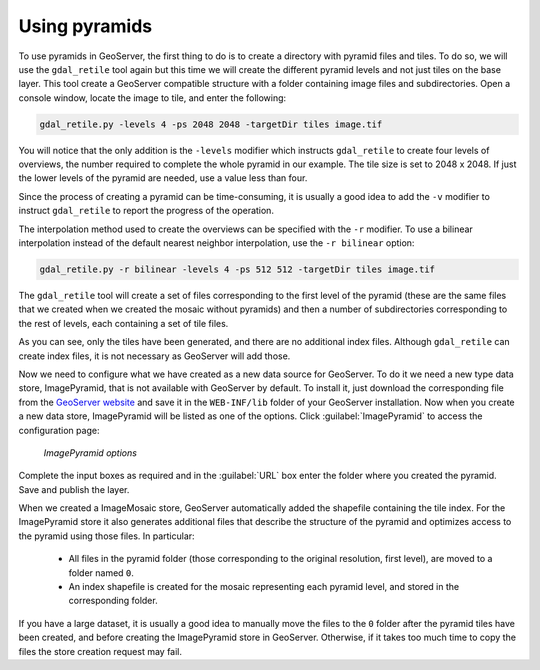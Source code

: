 .. _raster.usingpyramids:

Using pyramids 
==============

.. todo:: "Use" pyramids?

To use pyramids in GeoServer, the first thing to do is to create a directory with pyramid files and tiles. To do so, we will use the ``gdal_retile`` tool again but this time we will create the different pyramid levels and not just tiles on the base layer. This tool create a GeoServer compatible structure with a folder containing image files and subdirectories. Open a console window, locate the image to tile, and enter the following:

.. code-block:: console

   gdal_retile.py -levels 4 -ps 2048 2048 -targetDir tiles image.tif

You will notice that the only addition is the ``-levels`` modifier which instructs ``gdal_retile`` to create four levels of overviews, the number required to complete the whole pyramid in our example. The tile size is set to 2048 x 2048. If just the lower levels of the pyramid are needed, use a value less than four.

Since the process of creating a pyramid can be time-consuming, it is usually a good idea to add the ``-v`` modifier to instruct ``gdal_retile`` to report the progress of the operation.

The interpolation method used to create the overviews can be specified with the ``-r`` modifier. To use a bilinear interpolation instead of the default nearest neighbor interpolation, use the ``-r bilinear`` option:

.. code-block:: console

   gdal_retile.py -r bilinear -levels 4 -ps 512 512 -targetDir tiles image.tif

The ``gdal_retile`` tool will create a set of files corresponding to the first level of the pyramid (these are the same files that we created when we created the mosaic without pyramids) and then a number of subdirectories corresponding to the rest of levels, each containing a set of tile files.

As you can see, only the tiles have been generated, and there are no additional index files. Although ``gdal_retile`` can create index files, it is not necessary as GeoServer will add those.

Now we need to configure what we have created as a new data source for GeoServer. To do it we need a new type data store, ImagePyramid, that is not available with GeoServer by default. To install it, just download the corresponding file from the `GeoServer website <http://geoserver.org/>`_ and save it in the ``WEB-INF/lib`` folder of your GeoServer installation. Now when you create a new data store, ImagePyramid will be listed as one of the options. Click :guilabel:`ImagePyramid` to access the configuration page:

.. figure:: img/configureimagepyramidstore.png

   *ImagePyramid options* 

Complete the input boxes as required and in the :guilabel:`URL` box enter the folder where you created the pyramid. Save and publish the layer.

When we created a ImageMosaic store, GeoServer automatically added the shapefile containing the tile index. For the ImagePyramid store it also generates additional files that describe the structure of the pyramid and optimizes access to the pyramid using those files. In particular:

 * All files in the pyramid folder (those corresponding to the original resolution, first level), are moved to a folder named ``0``. 
 * An index shapefile is created for the mosaic representing each pyramid level, and stored in the corresponding folder.

If you have a large dataset, it is usually a good idea to manually move the files to the ``0`` folder after the pyramid tiles have been created, and before creating the ImagePyramid store in GeoServer. Otherwise, if it takes too much time to copy the files the store creation request may fail.


